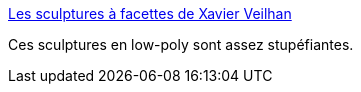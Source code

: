 :jbake-type: post
:jbake-status: published
:jbake-title: Les sculptures à facettes de Xavier Veilhan
:jbake-tags: art,sculpture,abstrait,_mois_nov.,_année_2014
:jbake-date: 2014-11-26
:jbake-depth: ../
:jbake-uri: shaarli/1417006715000.adoc
:jbake-source: https://nicolas-delsaux.hd.free.fr/Shaarli?searchterm=http%3A%2F%2Fwww.laboiteverte.fr%2Fles-sculptures-facettes-de-xavier-veilhan%2F&searchtags=art+sculpture+abstrait+_mois_nov.+_ann%C3%A9e_2014
:jbake-style: shaarli

http://www.laboiteverte.fr/les-sculptures-facettes-de-xavier-veilhan/[Les sculptures à facettes de Xavier Veilhan]

Ces sculptures en low-poly sont assez stupéfiantes.

